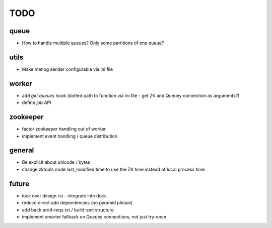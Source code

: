 TODO
====

queue
-----

- How to handle multiple queues? Only some partitions of one queue?

utils
-----

- Make metlog sender configurable via ini file

worker
------

- add `get queues` hook (dotted path to function via ini file - get ZK and
  Queuey connection as arguments?)
- define `job` API

zookeeper
---------

- factor zookeeper handling out of worker
- implement event handling / queue distribution

general
-------

- Be explicit about unicode / bytes
- change zktools node last_modified time to use the ZK time instead of local
  process time

future
------

- look over design.rst - integrate into docs
- reduce direct qdo dependencies (no pyramid please)
- add back prod-reqs.txt / build rpm structure
- implement smarter fallback on Queuey connections, not just try-once
